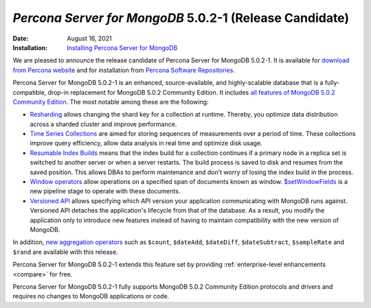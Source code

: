 .. _PSMDB-5.0.2-1:

================================================================================
*Percona Server for MongoDB* 5.0.2-1 (Release Candidate)
================================================================================

:Date: August 16, 2021
:Installation: `Installing Percona Server for MongoDB <https://www.percona.com/doc/percona-server-for-mongodb/5.0/install/index.html>`_

We are pleased to announce the release candidate of Percona Server for MongoDB 5.0.2-1. It is available for `download from Percona website <https://www.percona.com/downloads/percona-server-mongodb-5.0/#>`_ and for installation from `Percona Software Repositories <https://www.percona.com/doc/percona-server-for-mongodb/5.0/install/index.html>`_.

Percona Server for MongoDB 5.0.2-1 is an enhanced, source-available, and highly-scalable database that is a
fully-compatible, drop-in replacement for MongoDB 5.0.2 Community Edition. It includes `all features of MongoDB 5.0.2 Community Edition <https://docs.mongodb.com/v5.0/release-notes/5.0/#5.0.2---aug-06--2021>`_. The most notable among these are the following:

- `Resharding <https://docs.mongodb.com/v5.0/release-notes/5.0/#resharding>`_ allows changing the shard key for a collection at runtime. Thereby, you optimize data distribution across a sharded cluster and improve performance.
- `Time Series Collections <https://docs.mongodb.com/v5.0/release-notes/5.0/#time-series-collections>`_ are aimed for storing sequences of measurements over a period of time. These collections improve query efficiency, allow data analysis in real time and optimize disk usage.
- `Resumable Index Builds <https://docs.mongodb.com/v5.0/release-notes/5.0/#interrupted-index-builds>`_ means that the index build for a collection continues if a primary node in a replica set is switched to another server or  when a server restarts. The build process is saved to disk and resumes from the saved position. This allows DBAs to perform maintenance and don't worry of losing the index build in the process.  
- `Window operators <https://docs.mongodb.com/v5.0/release-notes/5.0/#window-operators>`_ allow operations on a specified span of documents known as window. `$setWindowFields <https://docs.mongodb.com/v5.0/reference/operator/aggregation/setWindowFields/#mongodb-pipeline-pipe.-setWindowFields>`_ is a new pipeline stage to operate with these documents.
- `Versioned API <https://docs.mongodb.com/v5.0/reference/versioned-api/>`_ allows specifying which API version your application communicating with MongoDB runs against. Versioned API detaches the application's lifecycle from that of the database. As a result, you modify the application only to introduce new features instead of having to maintain compatibility with the new version of MongoDB.

In addition, `new aggregation operators <https://docs.mongodb.com/v5.0/release-notes/5.0/#new-aggregation-operators>`_ such as ``$count``, ``$dateAdd``, ``$dateDiff``, ``$dateSubtract``, ``$sampleRate`` and ``$rand`` are available with this release.

Percona Server for MongoDB 5.0.2-1 extends this feature set by providing :ref:`enterprise-level enhancements <compare>` for free. 

Percona Server for MongoDB 5.0.2-1 fully supports MongoDB 5.0.2 Community Edition protocols and drivers and requires no changes to MongoDB applications or code. 